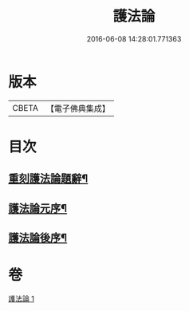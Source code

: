 #+TITLE: 護法論 
#+DATE: 2016-06-08 14:28:01.771363

* 版本
 |     CBETA|【電子佛典集成】|

* 目次
** [[file:KR6r0147_001.txt::001-0637a3][重刻護法論題辭¶]]
** [[file:KR6r0147_001.txt::001-0637c3][護法論元序¶]]
** [[file:KR6r0147_001.txt::001-0646b23][護法論後序¶]]

* 卷
[[file:KR6r0147_001.txt][護法論 1]]

